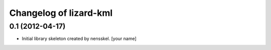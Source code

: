Changelog of lizard-kml
===================================================


0.1 (2012-04-17)
----------------

- Initial library skeleton created by nensskel.  [your name]
